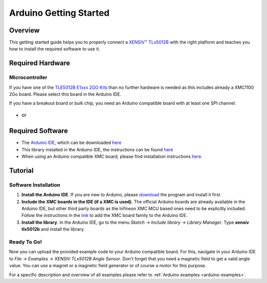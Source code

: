 .. _arduino-getting-started:

Arduino Getting Started
=======================

Overview
--------

This getting started guide helps you to properly connect a `XENSIV™ TLx5012B`_ with the right platform and teaches you how to install the required software to use it.


Required Hardware
-----------------

Microcontroller
"""""""""""""""
If you have one of the `TLE5012B E1xxx 2GO Kits`_ than no further hardware is needed as this includes already a XMC1100 2Go board. Please select this board in the Arduino IDE. 

.. image:: ../../img/TLx5012B-Exxxx_Board_top-persp.jpg
    :width: 75%

If you have a breakout board or bulk chip, you need an Arduino compatible board with at least one SPI channel.


.. list-table::
    :width: 100%
    :class: borderless

    * - .. image:: ../../img/XMC4700_Relax_Kit.jpg
            :width: 100%
            :align: center
        
        - or

      - .. image:: ../../img/arduino-marked.png
            :width: 100%
            :align: center


Required Software
-----------------

* The `Arduino IDE`_, which can be downloaded `here <https://www.arduino.cc/en/software>`__
* This library installed in the Arduino IDE, the instructions can be found `here <https://www.arduino.cc/en/guide/libraries>`__
* When using an Arduino compatible XMC board, please find installation instructions `here <https://github.com/Infineon/XMC-for-Arduino#installation-instructions>`_.


Tutorial
--------

Software Installation
""""""""""""""""""""""

1. **Install the Arduino IDE**. If you are new to Arduino, please `download <https://www.arduino.cc/en/Main/Software>`__ the program and install it first.

2. **Include the XMC boards in the IDE (if a XMC is used)**. The official Arduino boards are already available in the Arduino IDE, but other third party boards as the Infineon XMC MCU based ones need to be explicitly included. Follow the instructions in the `link <https://github.com/Infineon/XMC-for-Arduino#installation-instructions>`__ to add the XMC board family to the Arduino IDE.

3. **Install the library**. In the Arduino IDE, go to the menu *Sketch -> Include library -> Library Manager*. Type **xensiv tlx5012b** and install the library.


Ready To Go!
""""""""""""

Now you can upload the provided example code to your Arduino compatible board. For this, navigate in your Arduino IDE to *File* -> *Examples* -> *XENSIV TLx5012B Angle Sensor*.
Don't forget that you need a magnetic field to get a valid angle value. You can use a magnet or a magnetic field generator or of course a motor for this purpose.

For a specific description and overview of all examples please refer to :ref:`Arduino examples <arduino-examples>`.



.. _`XENSIV™ TLx5012B`: https://www.infineon.com/cms/en/product/evaluation-boards/tle5012b_e1000_ms2go
.. _`TLE5012B E1xxx 2GO Kits`: https://www.infineon.com/cms/en/product/promopages/sensors-2go/#angle-sensor-2go
.. _`TLE5012B E1000 2GO Kit`: https://www.infineon.com/cms/en/product/evaluation-boards/tle5012b_e1000_ms2go/
.. _`TLI5012B E1000 2GO Kit`: https://www.infineon.com/cms/en/product/evaluation-boards/tli5012b_e1000_ms2go/
.. _`TLE5012B E5000 2GO Kits`: https://www.infineon.com/cms/en/product/evaluation-boards/tle5012b_e5000_ms2go/
.. _`TLE5012B E9000 2GO Kits`: https://www.infineon.com/cms/en/product/evaluation-boards/tle5012b_e9000_ms2go/
.. _`TLE5012B manual`: https://www.infineon.com/dgdl/Infineon-Angle_Sensor_TLE5012B-UM-v01_02-en-UM-v01_02-EN.pdf?fileId=5546d46146d18cb40146ec2eeae4633b
.. _`Arduino IDE`: https://www.arduino.cc/en/software
.. _`XMC1100 Boot Kit`: https://www.infineon.com/cms/en/product/evaluation-boards/kit_xmc_2go_xmc1100_boot_kit/
.. _`XMC1100 2Go`: https://www.infineon.com/cms/en/product/evaluation-boards/kit_xmc_2go_xmc1100/
.. _`XMC for Arduino`: https://github.com/Infineon/XMC-for-Arduino
